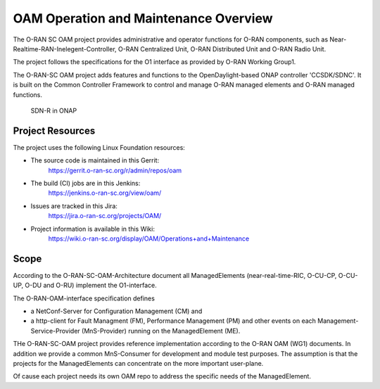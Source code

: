 .. This work is licensed under a Creative Commons Attribution 4.0 International License.
.. SPDX-License-Identifier: CC-BY-4.0
.. Copyright (C) 2019 highstreet technologies and others

OAM Operation and Maintenance Overview
======================================

The O-RAN SC OAM project provides administrative and operator
functions for O-RAN components, such as Near-Realtime-RAN-Inelegent-Controller,
O-RAN Centralized Unit, O-RAN Distributed Unit and O-RAN Radio Unit. 

The project follows the specifications for the O1 interface as provided by
O-RAN Working Group1. 

The O-RAN-SC OAM project adds features and functions to the OpenDaylight-based ONAP
controller 'CCSDK/SDNC'. It is built on the Common Controller Framework
to control and manage O-RAN managed elements and O-RAN managed functions. 

.. figure:: ./_static/o-ran-architecture.png
   :alt: SDN-R in ONAP

   SDN-R in ONAP


Project Resources
-----------------

The project uses the following Linux Foundation resources:

* The source code is maintained in this Gerrit:
    `<https://gerrit.o-ran-sc.org/r/admin/repos/oam>`_

* The build (CI) jobs are in this Jenkins:
    `<https://jenkins.o-ran-sc.org/view/oam/>`_

* Issues are tracked in this Jira:
    `<https://jira.o-ran-sc.org/projects/OAM/>`_

* Project information is available in this Wiki:
    `<https://wiki.o-ran-sc.org/display/OAM/Operations+and+Maintenance>`_


Scope
-----

According to the O-RAN-SC-OAM-Architecture document all ManagedElements 
(near-real-time-RIC, O-CU-CP, O-CU-UP, O-DU and O-RU) implement the 
O1-interface.

The O-RAN-OAM-interface specification defines

- a NetConf-Server for Configuration Management (CM) and
- a http-client for Fault Managment (FM), Performance Management (PM) and other 
  events on each Management-Service-Provider (MnS-Provider) running on the 
  ManagedElement (ME).

THe O-RAN-SC-OAM project provides reference implementation according to the 
O-RAN OAM (WG1) documents. In addition we provide a common MnS-Consumer for 
development and module test purposes.  The assumption is that the projects 
for the ManagedElements can concentrate on the more important user-plane.

Of cause each project needs its own OAM repo to address the specific needs 
of the ManagedElement.
